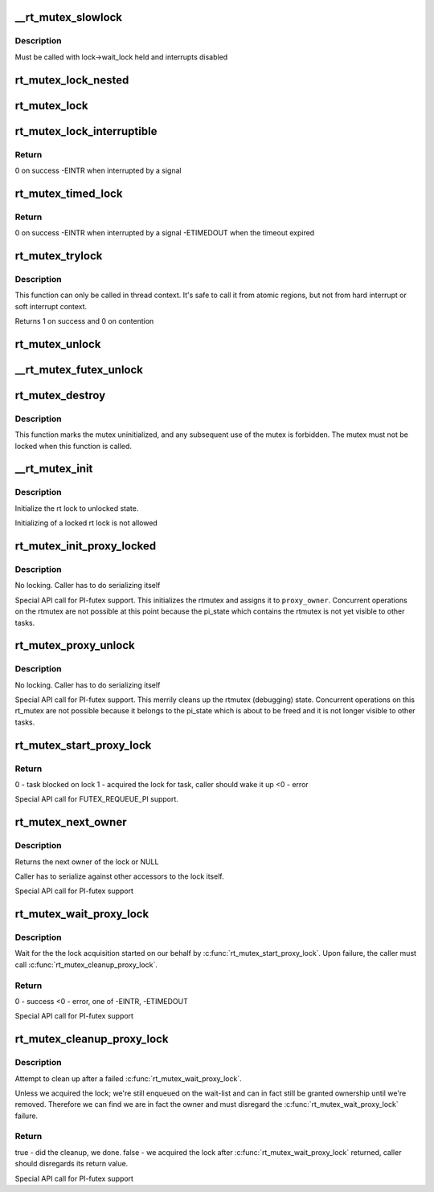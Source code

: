 .. -*- coding: utf-8; mode: rst -*-
.. src-file: kernel/locking/rtmutex.c

.. _`__rt_mutex_slowlock`:

\__rt_mutex_slowlock
====================

.. c:function:: int __sched __rt_mutex_slowlock(struct rt_mutex *lock, int state, struct hrtimer_sleeper *timeout, struct rt_mutex_waiter *waiter)

    Perform the wait-wake-try-to-take loop

    :param lock:
        the rt_mutex to take
    :type lock: struct rt_mutex \*

    :param state:
        the state the task should block in (TASK_INTERRUPTIBLE
        or TASK_UNINTERRUPTIBLE)
    :type state: int

    :param timeout:
        the pre-initialized and started timer, or NULL for none
    :type timeout: struct hrtimer_sleeper \*

    :param waiter:
        the pre-initialized rt_mutex_waiter
    :type waiter: struct rt_mutex_waiter \*

.. _`__rt_mutex_slowlock.description`:

Description
-----------

Must be called with lock->wait_lock held and interrupts disabled

.. _`rt_mutex_lock_nested`:

rt_mutex_lock_nested
====================

.. c:function:: void __sched rt_mutex_lock_nested(struct rt_mutex *lock, unsigned int subclass)

    lock a rt_mutex

    :param lock:
        the rt_mutex to be locked
    :type lock: struct rt_mutex \*

    :param subclass:
        the lockdep subclass
    :type subclass: unsigned int

.. _`rt_mutex_lock`:

rt_mutex_lock
=============

.. c:function:: void __sched rt_mutex_lock(struct rt_mutex *lock)

    lock a rt_mutex

    :param lock:
        the rt_mutex to be locked
    :type lock: struct rt_mutex \*

.. _`rt_mutex_lock_interruptible`:

rt_mutex_lock_interruptible
===========================

.. c:function:: int __sched rt_mutex_lock_interruptible(struct rt_mutex *lock)

    lock a rt_mutex interruptible

    :param lock:
        the rt_mutex to be locked
    :type lock: struct rt_mutex \*

.. _`rt_mutex_lock_interruptible.return`:

Return
------

0           on success
-EINTR       when interrupted by a signal

.. _`rt_mutex_timed_lock`:

rt_mutex_timed_lock
===================

.. c:function:: int rt_mutex_timed_lock(struct rt_mutex *lock, struct hrtimer_sleeper *timeout)

    lock a rt_mutex interruptible the timeout structure is provided by the caller

    :param lock:
        the rt_mutex to be locked
    :type lock: struct rt_mutex \*

    :param timeout:
        timeout structure or NULL (no timeout)
    :type timeout: struct hrtimer_sleeper \*

.. _`rt_mutex_timed_lock.return`:

Return
------

0           on success
-EINTR       when interrupted by a signal
-ETIMEDOUT   when the timeout expired

.. _`rt_mutex_trylock`:

rt_mutex_trylock
================

.. c:function:: int __sched rt_mutex_trylock(struct rt_mutex *lock)

    try to lock a rt_mutex

    :param lock:
        the rt_mutex to be locked
    :type lock: struct rt_mutex \*

.. _`rt_mutex_trylock.description`:

Description
-----------

This function can only be called in thread context. It's safe to
call it from atomic regions, but not from hard interrupt or soft
interrupt context.

Returns 1 on success and 0 on contention

.. _`rt_mutex_unlock`:

rt_mutex_unlock
===============

.. c:function:: void __sched rt_mutex_unlock(struct rt_mutex *lock)

    unlock a rt_mutex

    :param lock:
        the rt_mutex to be unlocked
    :type lock: struct rt_mutex \*

.. _`__rt_mutex_futex_unlock`:

\__rt_mutex_futex_unlock
========================

.. c:function:: bool __sched __rt_mutex_futex_unlock(struct rt_mutex *lock, struct wake_q_head *wake_q)

    path, can be simple and will not need to retry.

    :param lock:
        *undescribed*
    :type lock: struct rt_mutex \*

    :param wake_q:
        *undescribed*
    :type wake_q: struct wake_q_head \*

.. _`rt_mutex_destroy`:

rt_mutex_destroy
================

.. c:function:: void rt_mutex_destroy(struct rt_mutex *lock)

    mark a mutex unusable

    :param lock:
        the mutex to be destroyed
    :type lock: struct rt_mutex \*

.. _`rt_mutex_destroy.description`:

Description
-----------

This function marks the mutex uninitialized, and any subsequent
use of the mutex is forbidden. The mutex must not be locked when
this function is called.

.. _`__rt_mutex_init`:

\__rt_mutex_init
================

.. c:function:: void __rt_mutex_init(struct rt_mutex *lock, const char *name, struct lock_class_key *key)

    initialize the rt lock

    :param lock:
        the rt lock to be initialized
    :type lock: struct rt_mutex \*

    :param name:
        *undescribed*
    :type name: const char \*

    :param key:
        *undescribed*
    :type key: struct lock_class_key \*

.. _`__rt_mutex_init.description`:

Description
-----------

Initialize the rt lock to unlocked state.

Initializing of a locked rt lock is not allowed

.. _`rt_mutex_init_proxy_locked`:

rt_mutex_init_proxy_locked
==========================

.. c:function:: void rt_mutex_init_proxy_locked(struct rt_mutex *lock, struct task_struct *proxy_owner)

    initialize and lock a rt_mutex on behalf of a proxy owner

    :param lock:
        the rt_mutex to be locked
    :type lock: struct rt_mutex \*

    :param proxy_owner:
        the task to set as owner
    :type proxy_owner: struct task_struct \*

.. _`rt_mutex_init_proxy_locked.description`:

Description
-----------

No locking. Caller has to do serializing itself

Special API call for PI-futex support. This initializes the rtmutex and
assigns it to \ ``proxy_owner``\ . Concurrent operations on the rtmutex are not
possible at this point because the pi_state which contains the rtmutex
is not yet visible to other tasks.

.. _`rt_mutex_proxy_unlock`:

rt_mutex_proxy_unlock
=====================

.. c:function:: void rt_mutex_proxy_unlock(struct rt_mutex *lock, struct task_struct *proxy_owner)

    release a lock on behalf of owner

    :param lock:
        the rt_mutex to be locked
    :type lock: struct rt_mutex \*

    :param proxy_owner:
        *undescribed*
    :type proxy_owner: struct task_struct \*

.. _`rt_mutex_proxy_unlock.description`:

Description
-----------

No locking. Caller has to do serializing itself

Special API call for PI-futex support. This merrily cleans up the rtmutex
(debugging) state. Concurrent operations on this rt_mutex are not
possible because it belongs to the pi_state which is about to be freed
and it is not longer visible to other tasks.

.. _`rt_mutex_start_proxy_lock`:

rt_mutex_start_proxy_lock
=========================

.. c:function:: int rt_mutex_start_proxy_lock(struct rt_mutex *lock, struct rt_mutex_waiter *waiter, struct task_struct *task)

    Start lock acquisition for another task

    :param lock:
        the rt_mutex to take
    :type lock: struct rt_mutex \*

    :param waiter:
        the pre-initialized rt_mutex_waiter
    :type waiter: struct rt_mutex_waiter \*

    :param task:
        the task to prepare
    :type task: struct task_struct \*

.. _`rt_mutex_start_proxy_lock.return`:

Return
------

0 - task blocked on lock
1 - acquired the lock for task, caller should wake it up
<0 - error

Special API call for FUTEX_REQUEUE_PI support.

.. _`rt_mutex_next_owner`:

rt_mutex_next_owner
===================

.. c:function:: struct task_struct *rt_mutex_next_owner(struct rt_mutex *lock)

    return the next owner of the lock

    :param lock:
        the rt lock query
    :type lock: struct rt_mutex \*

.. _`rt_mutex_next_owner.description`:

Description
-----------

Returns the next owner of the lock or NULL

Caller has to serialize against other accessors to the lock
itself.

Special API call for PI-futex support

.. _`rt_mutex_wait_proxy_lock`:

rt_mutex_wait_proxy_lock
========================

.. c:function:: int rt_mutex_wait_proxy_lock(struct rt_mutex *lock, struct hrtimer_sleeper *to, struct rt_mutex_waiter *waiter)

    Wait for lock acquisition

    :param lock:
        the rt_mutex we were woken on
    :type lock: struct rt_mutex \*

    :param to:
        the timeout, null if none. hrtimer should already have
        been started.
    :type to: struct hrtimer_sleeper \*

    :param waiter:
        the pre-initialized rt_mutex_waiter
    :type waiter: struct rt_mutex_waiter \*

.. _`rt_mutex_wait_proxy_lock.description`:

Description
-----------

Wait for the the lock acquisition started on our behalf by
\ :c:func:`rt_mutex_start_proxy_lock`\ . Upon failure, the caller must call
\ :c:func:`rt_mutex_cleanup_proxy_lock`\ .

.. _`rt_mutex_wait_proxy_lock.return`:

Return
------

0 - success
<0 - error, one of -EINTR, -ETIMEDOUT

Special API call for PI-futex support

.. _`rt_mutex_cleanup_proxy_lock`:

rt_mutex_cleanup_proxy_lock
===========================

.. c:function:: bool rt_mutex_cleanup_proxy_lock(struct rt_mutex *lock, struct rt_mutex_waiter *waiter)

    Cleanup failed lock acquisition

    :param lock:
        the rt_mutex we were woken on
    :type lock: struct rt_mutex \*

    :param waiter:
        the pre-initialized rt_mutex_waiter
    :type waiter: struct rt_mutex_waiter \*

.. _`rt_mutex_cleanup_proxy_lock.description`:

Description
-----------

Attempt to clean up after a failed \ :c:func:`rt_mutex_wait_proxy_lock`\ .

Unless we acquired the lock; we're still enqueued on the wait-list and can
in fact still be granted ownership until we're removed. Therefore we can
find we are in fact the owner and must disregard the
\ :c:func:`rt_mutex_wait_proxy_lock`\  failure.

.. _`rt_mutex_cleanup_proxy_lock.return`:

Return
------

true  - did the cleanup, we done.
false - we acquired the lock after \ :c:func:`rt_mutex_wait_proxy_lock`\  returned,
caller should disregards its return value.

Special API call for PI-futex support

.. This file was automatic generated / don't edit.


